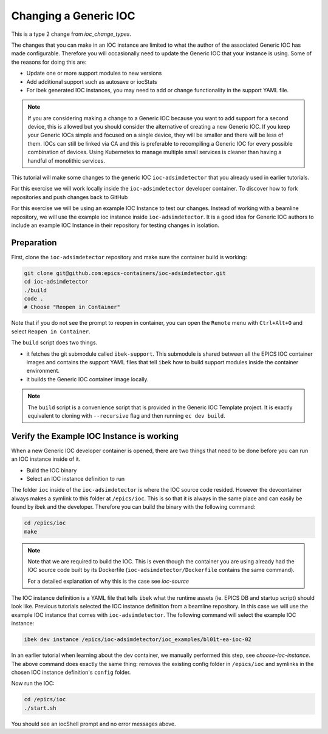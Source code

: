 Changing a Generic IOC
======================

This is a type 2 change from `ioc_change_types`.

The changes that you can make in an IOC instance are limited to what
the author of the associated Generic IOC has made configurable.
Therefore you will
occasionally need to update the Generic IOC that your instance is using.
Some of the reasons for doing this are:

- Update one or more support modules to new versions
- Add additional support such as autosave or iocStats
- For ibek generated IOC instances, you may need to add or change functionality
  in the support YAML file.

.. note::

    If you are considering making a change to a Generic IOC because you
    want to add support for a second device, this is allowed but you should
    consider the alternative of creating a new Generic IOC.
    If you keep your Generic IOCs simple and focused on a single device, they
    will be smaller and there will be less of them. IOCs can still be
    linked via CA and this is preferable to recompiling a Generic IOC
    for every possible combination of devices. Using Kubernetes to
    manage multiple small services is cleaner than having a handful of
    monolithic services.


This tutorial will make some changes to the generic IOC ``ioc-adsimdetector``
that you already used in earlier tutorials.

For this exercise we will work locally inside the ``ioc-adsimdetector``
developer container. To discover how to fork repositories and push changes
back to GitHub

For this exercise we will be using an example IOC Instance to test our changes.
Instead of working with a beamline repository, we will use the example ioc instance
inside ``ioc-adsimdetector``. It is a good idea for Generic IOC authors to
include an example IOC Instance in their repository for testing changes in
isolation.

Preparation
-----------

First, clone the ``ioc-adsimdetector`` repository and make sure the container
build is working:

.. code-block:: console

    git clone git@github.com:epics-containers/ioc-adsimdetector.git
    cd ioc-adsimdetector
    ./build
    code .
    # Choose "Reopen in Container"

Note that if you do not see the prompt to reopen in container, you can open
the ``Remote`` menu with ``Ctrl+Alt+O`` and select ``Reopen in Container``.

The ``build`` script does two things.

- it fetches the git submodule called ``ibek-support``. This submodule is shared
  between all the EPICS IOC container images and contains the support YAML files
  that tell ``ibek`` how to build support modules inside the container
  environment.
- it builds the Generic IOC container image locally.

.. note::

    The ``build`` script is a convenience script that is provided in the
    Generic IOC Template project. It is exactly equivalent to cloning
    with ``--recursive`` flag and then running ``ec dev build``.

Verify the Example IOC Instance is working
------------------------------------------

When a new Generic IOC developer container is opened, there are two things
that need to be done before you can run an IOC instance inside of it.

- Build the IOC binary
- Select an IOC instance definition to run

The folder ``ioc`` inside of the ``ioc-adsimdetector`` is where the IOC source code
resided. However the devcontainer always makes a symlink to this folder at
``/epics/ioc``. This is so that it is always in the same place and can easily be
found by ibek and the developer. Therefore you can build the binary with the
following command:

.. code-block:: console

    cd /epics/ioc
    make

.. note::

    Note that we are required to build the IOC.
    This is even though the container you are using already had the IOC
    source code built by its Dockerfile (``ioc-adsimdetector/Dockerfile``
    contains the same command).

    For a detailed explanation of why this is the case see
    `ioc-source`

The IOC instance definition is a YAML file that tells ``ibek`` what the runtime
assets (ie. EPICS DB and startup script) should look like. Previous tutorials
selected the IOC instance definition from a beamline repository. In this case
we will use the example IOC instance that comes with ``ioc-adsimdetector``. The
following command will select the example IOC instance:

.. code-block:: console

    ibek dev instance /epics/ioc-adsimdetector/ioc_examples/bl01t-ea-ioc-02

In an earlier tutorial when learning about the dev container, we manually
performed this step, see `choose-ioc-instance`. The above command does
exactly the same thing: removes the existing config folder in ``/epics/ioc``
and symlinks in the chosen IOC instance definition's ``config`` folder.

Now  run the IOC:

.. code-block:: console

    cd /epics/ioc
    ./start.sh

You should see an iocShell prompt and no error messages above.

